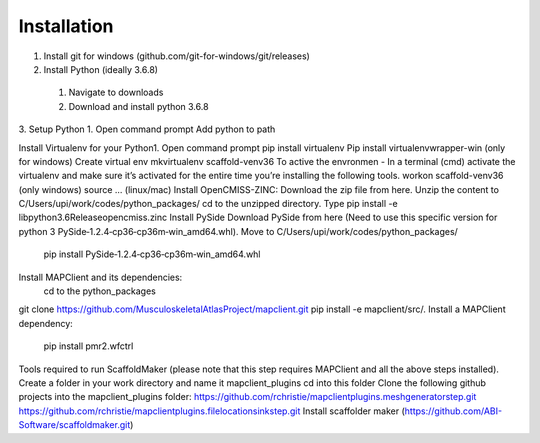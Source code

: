 Installation
============
1. Install git for windows (github.com/git-for-windows/git/releases)
2. Install Python (ideally 3.6.8)
  1. Navigate to downloads
  2. Download and install python 3.6.8
3. Setup Python
1.  Open command prompt
Add python to path

Install Virtualenv for your Python1.
Open command prompt
pip install virtualenv
Pip install virtualenvwrapper-win (only for windows)
Create virtual env
mkvirtualenv scaffold-venv36
To active the envronmen - In a terminal (cmd) activate the virtualenv and make sure it’s activated for the entire time you’re installing the following tools.
workon scaffold-venv36 (only windows)
source … (linux/mac)
Install OpenCMISS-ZINC:
Download the zip file from here.
Unzip the content to C/Users/upi/work/codes/python_packages/
cd to the unzipped directory.
Type pip install -e lib\python3.6\Release\opencmiss.zinc
Install PySide
Download PySide from here (Need to use this specific version for python 3 PySide‑1.2.4‑cp36‑cp36m‑win_amd64.whl).
Move to C/Users/upi/work/codes/python_packages/
 pip install PySide‑1.2.4‑cp36‑cp36m‑win_amd64.whl
Install MAPClient and its dependencies:
 cd to the python_packages
git clone https://github.com/MusculoskeletalAtlasProject/mapclient.git
pip install -e mapclient/src/.
Install a MAPClient dependency:
  pip install pmr2.wfctrl
Tools required to run ScaffoldMaker (please note that this step requires MAPClient and all the above steps installed).
Create a folder in your work directory and name it mapclient_plugins
cd  into this folder
Clone the following github projects into the mapclient_plugins folder:
https://github.com/rchristie/mapclientplugins.meshgeneratorstep.git
https://github.com/rchristie/mapclientplugins.filelocationsinkstep.git
Install scaffolder maker (https://github.com/ABI-Software/scaffoldmaker.git)

